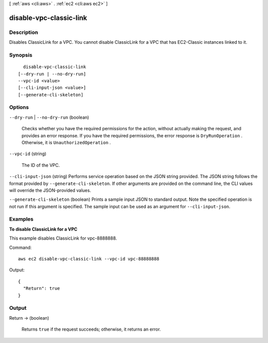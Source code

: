 [ :ref:`aws <cli:aws>` . :ref:`ec2 <cli:aws ec2>` ]

.. _cli:aws ec2 disable-vpc-classic-link:


************************
disable-vpc-classic-link
************************



===========
Description
===========



Disables ClassicLink for a VPC. You cannot disable ClassicLink for a VPC that has EC2-Classic instances linked to it.



========
Synopsis
========

::

    disable-vpc-classic-link
  [--dry-run | --no-dry-run]
  --vpc-id <value>
  [--cli-input-json <value>]
  [--generate-cli-skeleton]




=======
Options
=======

``--dry-run`` | ``--no-dry-run`` (boolean)


  Checks whether you have the required permissions for the action, without actually making the request, and provides an error response. If you have the required permissions, the error response is ``DryRunOperation`` . Otherwise, it is ``UnauthorizedOperation`` .

  

``--vpc-id`` (string)


  The ID of the VPC.

  

``--cli-input-json`` (string)
Performs service operation based on the JSON string provided. The JSON string follows the format provided by ``--generate-cli-skeleton``. If other arguments are provided on the command line, the CLI values will override the JSON-provided values.

``--generate-cli-skeleton`` (boolean)
Prints a sample input JSON to standard output. Note the specified operation is not run if this argument is specified. The sample input can be used as an argument for ``--cli-input-json``.



========
Examples
========

**To disable ClassicLink for a VPC**

This example disables ClassicLink for vpc-8888888.

Command::

  aws ec2 disable-vpc-classic-link --vpc-id vpc-88888888

Output::

  {
    "Return": true
  }

======
Output
======

Return -> (boolean)

  

  Returns ``true`` if the request succeeds; otherwise, it returns an error.

  

  

